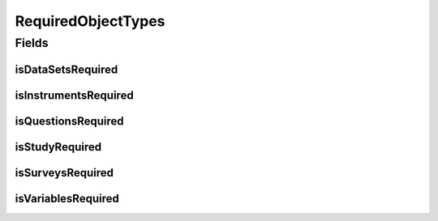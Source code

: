 .. java:import:: lombok AccessLevel

.. java:import:: lombok AllArgsConstructor

.. java:import:: lombok Builder

.. java:import:: lombok Data

.. java:import:: lombok NoArgsConstructor

.. java:import:: lombok Setter

.. java:import:: org.javers.core.metamodel.annotation ValueObject

.. java:import:: javax.validation.constraints AssertTrue

RequiredObjectTypes
===================

.. java:package:: eu.dzhw.fdz.metadatamanagement.projectmanagement.domain
   :noindex:

.. java:type:: @Data @NoArgsConstructor @AllArgsConstructor @ValueObject @Builder public class RequiredObjectTypes

   This configuration defines which object types have to be delivered before a project can be released.

Fields
------
isDataSetsRequired
^^^^^^^^^^^^^^^^^^

.. java:field:: private boolean isDataSetsRequired
   :outertype: RequiredObjectTypes

   Defines if data set data is required for a release.

isInstrumentsRequired
^^^^^^^^^^^^^^^^^^^^^

.. java:field:: private boolean isInstrumentsRequired
   :outertype: RequiredObjectTypes

   Defines if instrument data is required for a release.

isQuestionsRequired
^^^^^^^^^^^^^^^^^^^

.. java:field:: private boolean isQuestionsRequired
   :outertype: RequiredObjectTypes

   Defines if question data is required for a release.

isStudyRequired
^^^^^^^^^^^^^^^

.. java:field:: @AssertTrue @Setter private boolean isStudyRequired
   :outertype: RequiredObjectTypes

   Defines if study data is required for a release (this object type is mandatory and this setting is therefore always \ ``true``\ .

isSurveysRequired
^^^^^^^^^^^^^^^^^

.. java:field:: private boolean isSurveysRequired
   :outertype: RequiredObjectTypes

   Defines if survey data is required for a release.

isVariablesRequired
^^^^^^^^^^^^^^^^^^^

.. java:field:: private boolean isVariablesRequired
   :outertype: RequiredObjectTypes

   Defines if variable data is required for a release.

